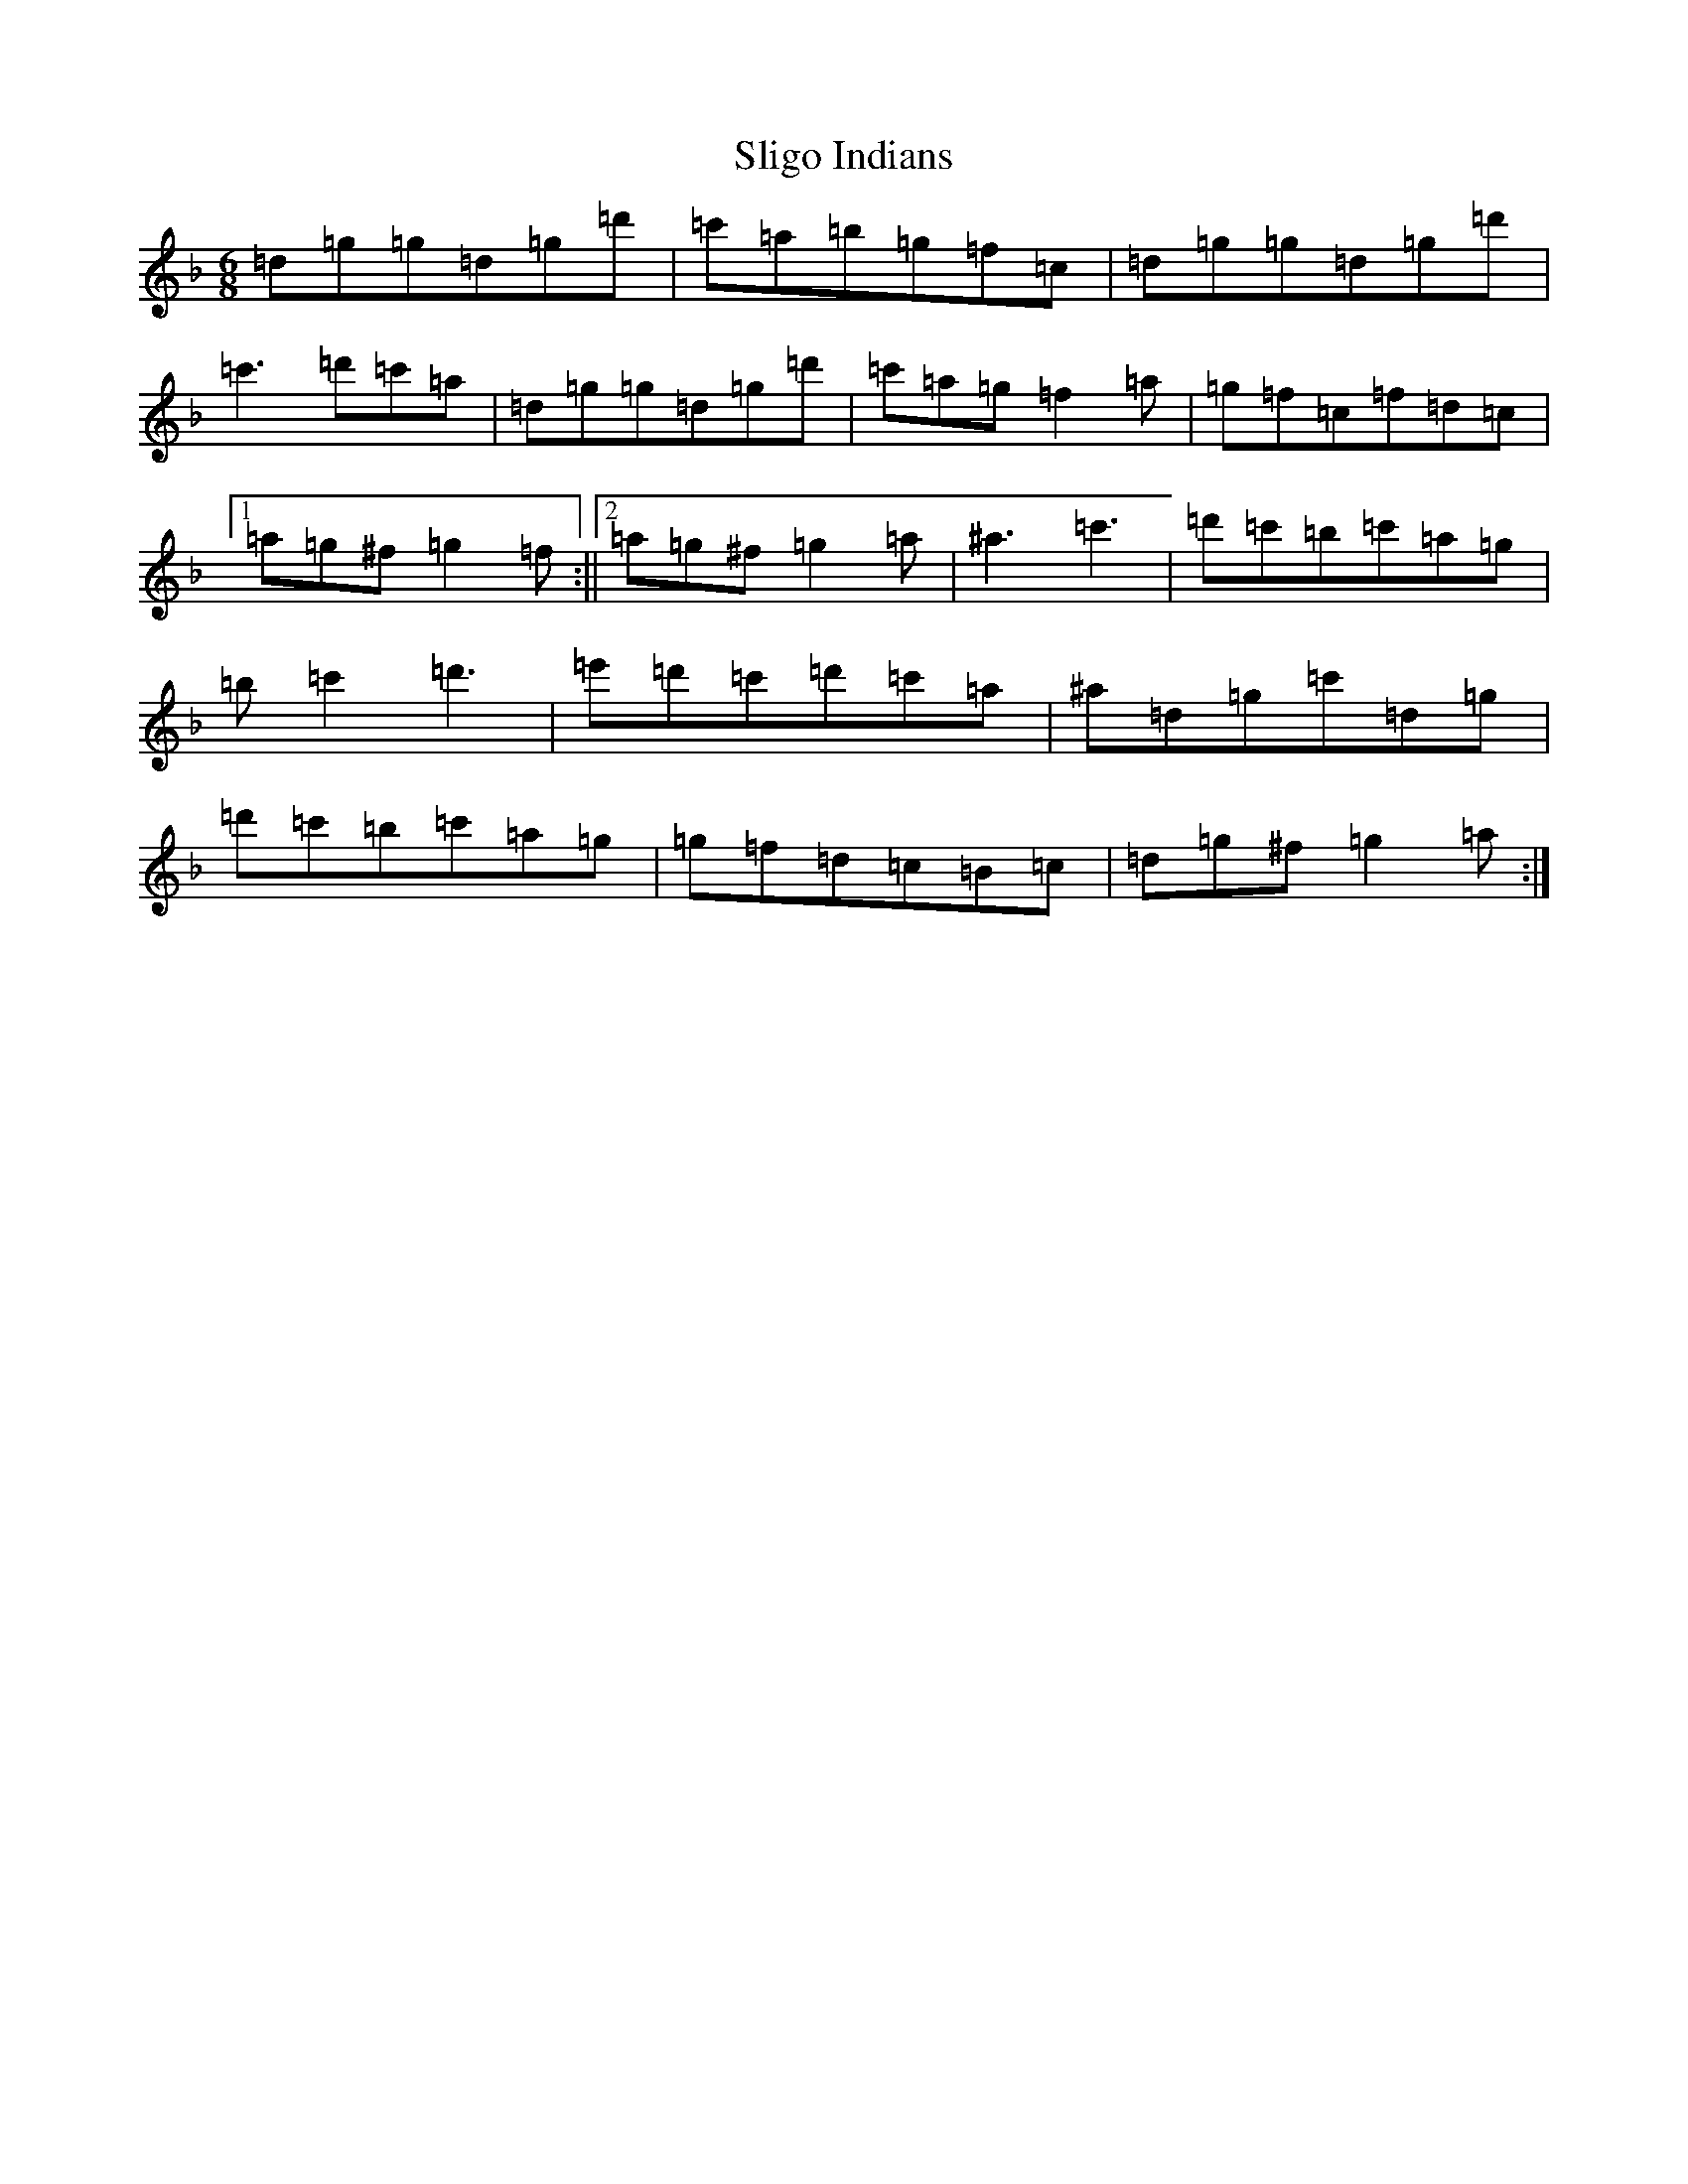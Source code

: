 X: 19683
T: Sligo Indians
S: https://thesession.org/tunes/659#setting659
Z: D Mixolydian
R: jig
M:6/8
L:1/8
K: C Mixolydian
=d=g=g=d=g=d'|=c'=a=b=g=f=c|=d=g=g=d=g=d'|=c'3=d'=c'=a|=d=g=g=d=g=d'|=c'=a=g=f2=a|=g=f=c=f=d=c|1=a=g^f=g2=f:||2=a=g^f=g2=a|^a3=c'3|=d'=c'=b=c'=a=g|=b=c'2=d'3|=e'=d'=c'=d'=c'=a|^a=d=g=c'=d=g|=d'=c'=b=c'=a=g|=g=f=d=c=B=c|=d=g^f=g2=a:|